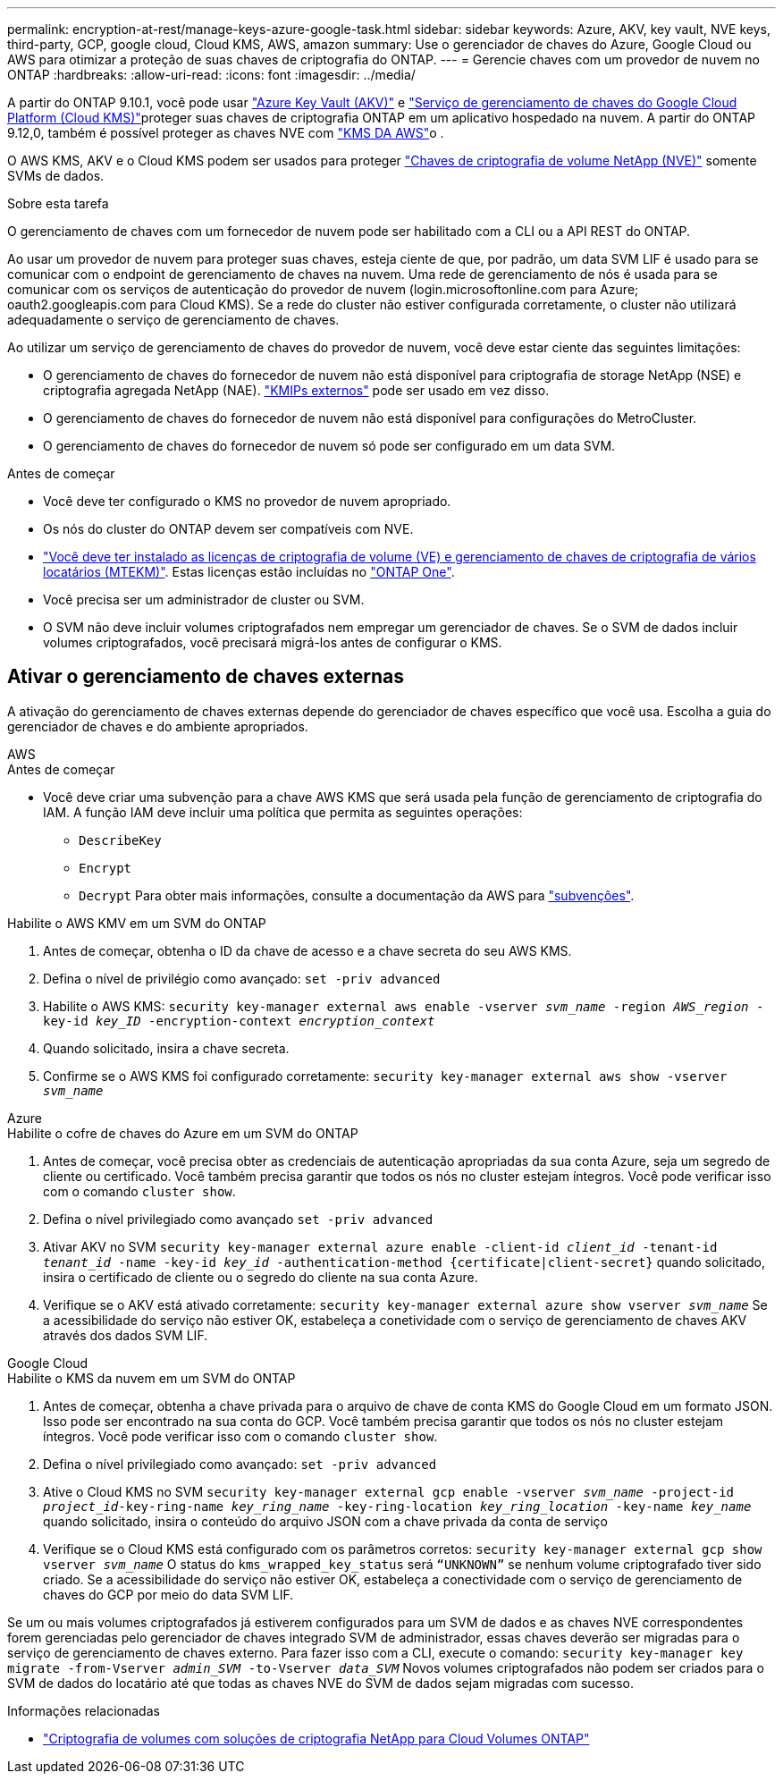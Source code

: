 ---
permalink: encryption-at-rest/manage-keys-azure-google-task.html 
sidebar: sidebar 
keywords: Azure, AKV, key vault, NVE keys, third-party, GCP, google cloud, Cloud KMS, AWS, amazon 
summary: Use o gerenciador de chaves do Azure, Google Cloud ou AWS para otimizar a proteção de suas chaves de criptografia do ONTAP. 
---
= Gerencie chaves com um provedor de nuvem no ONTAP
:hardbreaks:
:allow-uri-read: 
:icons: font
:imagesdir: ../media/


[role="lead"]
A partir do ONTAP 9.10.1, você pode usar link:https://docs.microsoft.com/en-us/azure/key-vault/general/basic-concepts["Azure Key Vault (AKV)"^] e link:https://cloud.google.com/kms/docs["Serviço de gerenciamento de chaves do Google Cloud Platform (Cloud KMS)"^]proteger suas chaves de criptografia ONTAP em um aplicativo hospedado na nuvem. A partir do ONTAP 9.12,0, também é possível proteger as chaves NVE com link:https://docs.aws.amazon.com/kms/latest/developerguide/overview.html["KMS DA AWS"^]o .

O AWS KMS, AKV e o Cloud KMS podem ser usados para proteger link:configure-netapp-volume-encryption-concept.html["Chaves de criptografia de volume NetApp (NVE)"] somente SVMs de dados.

.Sobre esta tarefa
O gerenciamento de chaves com um fornecedor de nuvem pode ser habilitado com a CLI ou a API REST do ONTAP.

Ao usar um provedor de nuvem para proteger suas chaves, esteja ciente de que, por padrão, um data SVM LIF é usado para se comunicar com o endpoint de gerenciamento de chaves na nuvem. Uma rede de gerenciamento de nós é usada para se comunicar com os serviços de autenticação do provedor de nuvem (login.microsoftonline.com para Azure; oauth2.googleapis.com para Cloud KMS). Se a rede do cluster não estiver configurada corretamente, o cluster não utilizará adequadamente o serviço de gerenciamento de chaves.

Ao utilizar um serviço de gerenciamento de chaves do provedor de nuvem, você deve estar ciente das seguintes limitações:

* O gerenciamento de chaves do fornecedor de nuvem não está disponível para criptografia de storage NetApp (NSE) e criptografia agregada NetApp (NAE). link:enable-external-key-management-96-later-nve-task.html["KMIPs externos"] pode ser usado em vez disso.
* O gerenciamento de chaves do fornecedor de nuvem não está disponível para configurações do MetroCluster.
* O gerenciamento de chaves do fornecedor de nuvem só pode ser configurado em um data SVM.


.Antes de começar
* Você deve ter configurado o KMS no provedor de nuvem apropriado.
* Os nós do cluster do ONTAP devem ser compatíveis com NVE.
* link:../encryption-at-rest/install-license-task.html["Você deve ter instalado as licenças de criptografia de volume (VE) e gerenciamento de chaves de criptografia de vários locatários (MTEKM)"]. Estas licenças estão incluídas no link:../system-admin/manage-licenses-concept.html#licenses-included-with-ontap-one["ONTAP One"].
* Você precisa ser um administrador de cluster ou SVM.
* O SVM não deve incluir volumes criptografados nem empregar um gerenciador de chaves. Se o SVM de dados incluir volumes criptografados, você precisará migrá-los antes de configurar o KMS.




== Ativar o gerenciamento de chaves externas

A ativação do gerenciamento de chaves externas depende do gerenciador de chaves específico que você usa. Escolha a guia do gerenciador de chaves e do ambiente apropriados.

[role="tabbed-block"]
====
.AWS
--
.Antes de começar
* Você deve criar uma subvenção para a chave AWS KMS que será usada pela função de gerenciamento de criptografia do IAM. A função IAM deve incluir uma política que permita as seguintes operações:
+
** `DescribeKey`
** `Encrypt`
** `Decrypt` Para obter mais informações, consulte a documentação da AWS para link:https://docs.aws.amazon.com/kms/latest/developerguide/concepts.html#grant["subvenções"^].




.Habilite o AWS KMV em um SVM do ONTAP
. Antes de começar, obtenha o ID da chave de acesso e a chave secreta do seu AWS KMS.
. Defina o nível de privilégio como avançado:
`set -priv advanced`
. Habilite o AWS KMS:
`security key-manager external aws enable -vserver _svm_name_ -region _AWS_region_ -key-id _key_ID_ -encryption-context _encryption_context_`
. Quando solicitado, insira a chave secreta.
. Confirme se o AWS KMS foi configurado corretamente:
`security key-manager external aws show -vserver _svm_name_`


--
.Azure
--
.Habilite o cofre de chaves do Azure em um SVM do ONTAP
. Antes de começar, você precisa obter as credenciais de autenticação apropriadas da sua conta Azure, seja um segredo de cliente ou certificado. Você também precisa garantir que todos os nós no cluster estejam íntegros. Você pode verificar isso com o comando `cluster show`.
. Defina o nível privilegiado como avançado
`set -priv advanced`
. Ativar AKV no SVM
`security key-manager external azure enable -client-id _client_id_ -tenant-id _tenant_id_ -name -key-id _key_id_ -authentication-method {certificate|client-secret}` quando solicitado, insira o certificado de cliente ou o segredo do cliente na sua conta Azure.
. Verifique se o AKV está ativado corretamente:
`security key-manager external azure show vserver _svm_name_` Se a acessibilidade do serviço não estiver OK, estabeleça a conetividade com o serviço de gerenciamento de chaves AKV através dos dados SVM LIF.


--
.Google Cloud
--
.Habilite o KMS da nuvem em um SVM do ONTAP
. Antes de começar, obtenha a chave privada para o arquivo de chave de conta KMS do Google Cloud em um formato JSON. Isso pode ser encontrado na sua conta do GCP. Você também precisa garantir que todos os nós no cluster estejam íntegros. Você pode verificar isso com o comando `cluster show`.
. Defina o nível privilegiado como avançado:
`set -priv advanced`
. Ative o Cloud KMS no SVM
`security key-manager external gcp enable -vserver _svm_name_ -project-id _project_id_-key-ring-name _key_ring_name_ -key-ring-location _key_ring_location_ -key-name _key_name_` quando solicitado, insira o conteúdo do arquivo JSON com a chave privada da conta de serviço
. Verifique se o Cloud KMS está configurado com os parâmetros corretos:
`security key-manager external gcp show vserver _svm_name_` O status do `kms_wrapped_key_status` será `“UNKNOWN”` se nenhum volume criptografado tiver sido criado. Se a acessibilidade do serviço não estiver OK, estabeleça a conectividade com o serviço de gerenciamento de chaves do GCP por meio do data SVM LIF.


--
====
Se um ou mais volumes criptografados já estiverem configurados para um SVM de dados e as chaves NVE correspondentes forem gerenciadas pelo gerenciador de chaves integrado SVM de administrador, essas chaves deverão ser migradas para o serviço de gerenciamento de chaves externo. Para fazer isso com a CLI, execute o comando:
`security key-manager key migrate -from-Vserver _admin_SVM_ -to-Vserver _data_SVM_` Novos volumes criptografados não podem ser criados para o SVM de dados do locatário até que todas as chaves NVE do SVM de dados sejam migradas com sucesso.

.Informações relacionadas
* link:https://docs.netapp.com/us-en/cloud-manager-cloud-volumes-ontap/task-encrypting-volumes.html["Criptografia de volumes com soluções de criptografia NetApp para Cloud Volumes ONTAP"^]

